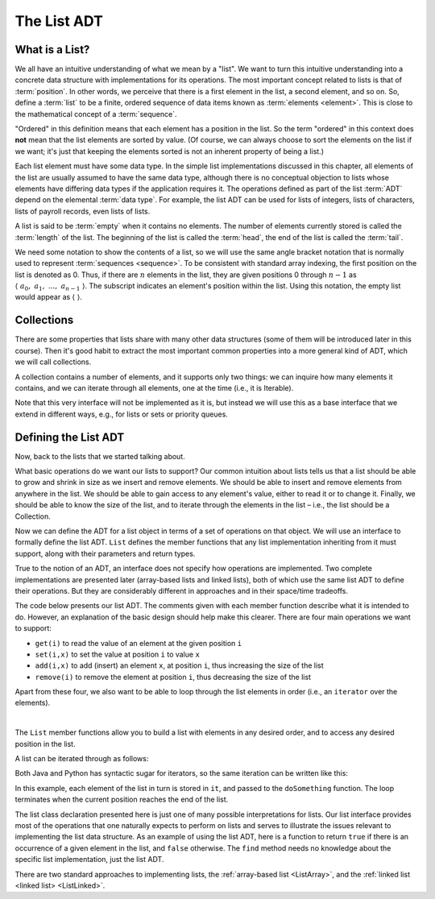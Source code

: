 .. This file is part of the OpenDSA eTextbook project. See
.. http://opendsa.org for more details.
.. Copyright (c) 2012-2020 by the OpenDSA Project Contributors, and
.. distributed under an MIT open source license.

.. avmetadata::
   :author: Cliff Shaffer
   :requires: ADT
   :satisfies: list ADT
   :topic: Lists

The List ADT
============

What is a List?
---------------

We all have an intuitive understanding of what we mean by a "list".
We want to turn this intuitive understanding into a concrete data
structure with implementations for its operations.
The most important concept related to lists is that of
:term:`position`.
In other words, we perceive that there is a first element in the list,
a second element, and so on.
So, define a :term:`list` to be a finite, ordered
sequence of data items known as :term:`elements <element>`.
This is close to the mathematical concept of
a :term:`sequence`.

"Ordered" in this definition means that each element has a
position in the list.
So the term "ordered" in this context does **not** mean that the list
elements are sorted by value.
(Of course, we can always choose to sort the elements on the list if
we want; it's just that keeping the elements sorted is not an inherent
property of being a list.)

Each list element must have some data type.
In the simple list implementations discussed in this chapter, all
elements of the list are usually assumed to have the same data type,
although there is no conceptual objection to lists whose elements have
differing data types if the application requires it.
The operations defined as part of the list :term:`ADT` 
depend on the elemental :term:`data type`.
For example, the list ADT can be used for lists of integers, lists of
characters, lists of payroll records, even lists of lists.

A list is said to be :term:`empty` when it contains no elements.
The number of elements currently stored is called the
:term:`length` of the list.
The beginning of the list is called the :term:`head`,
the end of the list is called the :term:`tail`.

We need some notation to show the contents of a list,
so we will use the same angle bracket notation that is normally used
to represent :term:`sequences <sequence>`.
To be consistent with standard array indexing, the first position
on the list is denoted as 0.
Thus, if there are :math:`n` elements in the list, they are given
positions 0 through :math:`n-1` as
:math:`\langle\ a_0,\ a_1,\ ...,\ a_{n-1}\ \rangle`.
The subscript indicates an element's position within the list.
Using this notation, the empty list would appear as
:math:`\langle\ \rangle`.


Collections
------------------------

There are some properties that lists share with many other data structures
(some of them will be introduced later in this course).
Then it's good habit to extract the most important common properties into
a more general kind of ADT, which we will call collections.

A collection contains a number of elements, and it supports only two things:
we can inquire how many elements it contains, and
we can iterate through all elements, one at the time (i.e., it is Iterable).

.. codeinclude:: ChalmersGU/API/API
   :tag: CollectionADT

Note that this very interface will not be implemented as it is, but instead
we will use this as a base interface that we extend in different ways,
e.g., for lists or sets or priority queues.


Defining the List ADT
-----------------------

Now, back to the lists that we started talking about. 

What basic operations do we want our lists to support?
Our common intuition about lists tells us that a list should be able
to grow and shrink in size as we insert and remove elements.
We should be able to insert and remove elements from anywhere in
the list.
We should be able to gain access to any element's value,
either to read it or to change it.
Finally, we should be able to know the size of the list, and
to iterate through the elements in the list – i.e., the list should be a Collection.

Now we can define the ADT for a list object in terms of a set
of operations on that object.
We will use an interface to formally define the list ADT.
``List`` defines the member functions that any list
implementation inheriting from it must support, along with their
parameters and return types.

True to the notion of an ADT, an interface
does not specify how operations are implemented.
Two complete implementations are presented later
(array-based lists and linked lists),
both of which use the same list ADT to define their operations.
But they are  considerably different in approaches and in their
space/time tradeoffs.

The code below presents our list ADT.
The comments given with each member function describe what it is
intended to do.
However, an explanation of the basic design should help make this
clearer.
There are four main operations we want to support:

- ``get(i)`` to read the value of an element at the given position ``i``
- ``set(i,x)`` to set the value at position ``i`` to value ``x``
- ``add(i,x)`` to add (insert) an element ``x``, at position ``i``, thus increasing the size of the list
- ``remove(i)`` to remove the element at position ``i``, thus decreasing the size of the list

Apart from these four, we also want to be able to loop through the list elements in order
(i.e., an ``iterator`` over the elements).

.. codeinclude:: ChalmersGU/API/API
   :tag: ListADT

|

.. inlineav:: ListADT-Positions-CON ss
   :long_name: List ADT Positions Slideshow
   :links: AV/ChalmersGU/CGU-Styles.css
   :scripts: AV/ChalmersGU/ListADT-Positions-CON.js
   :output: show

The ``List`` member functions allow you to build a list with elements
in any desired order, and to access any desired position in the list.

A list can be iterated through as follows:

.. codeinclude:: ChalmersGU/Other/CodeFragments
   :tag: ListIter1

Both Java and Python has syntactic sugar for iterators,
so the same iteration can be written like this:

.. codeinclude:: ChalmersGU/Other/CodeFragments
   :tag: ListIter2

In this example, each element of the list in turn is stored
in ``it``, and passed to the ``doSomething`` function.
The loop terminates when the current position reaches the end of the
list.

The list class declaration presented here is just one of
many possible interpretations for lists.
Our list interface provides most of the operations that one
naturally expects to perform on lists and serves to illustrate the
issues relevant to implementing the list data structure.
As an example of using the list ADT, here is a function to
return ``true`` if there is an occurrence of a given element in the
list, and ``false`` otherwise.
The ``find`` method needs no knowledge about the specific list
implementation, just the list ADT.

.. codeinclude:: ChalmersGU/Other/CodeFragments
   :tag: ListFind

There are two standard approaches to implementing lists, the
:ref:`array-based list <ListArray>`, and the
:ref:`linked list <linked list> <ListLinked>`.

